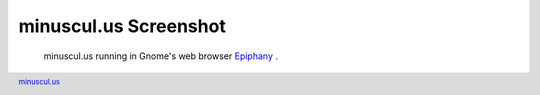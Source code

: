 ========================
 minuscul.us Screenshot
========================

.. figure:: minuscul-us,screenshot.png
   :target: ./minuscul-us,screenshot.png

   minuscul.us running in Gnome's web browser `Epiphany`_ .


.. footer::

   `minuscul.us`_

.. _Epiphany: http://www.gnome.org/projects/epiphany/
.. _minuscul.us: ./minuscul-us   
